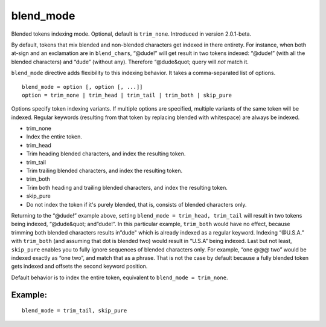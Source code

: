 blend\_mode
~~~~~~~~~~~

Blended tokens indexing mode. Optional, default is ``trim_none``.
Introduced in version 2.0.1-beta.

By default, tokens that mix blended and non-blended characters get
indexed in there entirety. For instance, when both at-sign and an
exclamation are in ``blend_chars``, “@dude!” will get result in two
tokens indexed: “@dude!” (with all the blended characters) and “dude”
(without any). Therefore “@dude&quot; query will *not* match it.

``blend_mode`` directive adds flexibility to this indexing behavior. It
takes a comma-separated list of options.

::


    blend_mode = option [, option [, ...]]
    option = trim_none | trim_head | trim_tail | trim_both | skip_pure

Options specify token indexing variants. If multiple options are
specified, multiple variants of the same token will be indexed. Regular
keywords (resulting from that token by replacing blended with
whitespace) are always be indexed.

-  trim\_none
-  Index the entire token.

-  trim\_head
-  Trim heading blended characters, and index the resulting token.

-  trim\_tail
-  Trim trailing blended characters, and index the resulting token.

-  trim\_both
-  Trim both heading and trailing blended characters, and index the
   resulting token.

-  skip\_pure
-  Do not index the token if it's purely blended, that is, consists of
   blended characters only.

Returning to the “@dude!” example above, setting
``blend_mode = trim_head, trim_tail`` will result in two tokens being
indexed, “@dude&quot; and”dude!“. In this particular example,
``trim_both`` would have no effect, because trimming both blended
characters results in”dude" which is already indexed as a regular
keyword. Indexing “@U.S.A.” with ``trim_both`` (and assuming that dot is
blended two) would result in “U.S.A” being indexed. Last but not least,
``skip_pure`` enables you to fully ignore sequences of blended
characters only. For example, “one @@@ two” would be indexed exactly as
“one two”, and match that as a phrase. That is not the case by default
because a fully blended token gets indexed and offsets the second
keyword position.

Default behavior is to index the entire token, equivalent to
``blend_mode = trim_none``.

Example:
^^^^^^^^

::


    blend_mode = trim_tail, skip_pure

